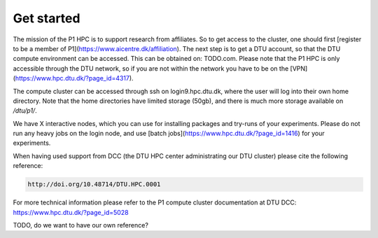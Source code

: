 Get started
###########

The mission of the P1 HPC is to support research from affiliates. So to get
access to the cluster, one should first [register to be a member of
P1](https://www.aicentre.dk/affiliation). The next step is to get a DTU 
account, so that the DTU compute environment can be accessed. This can be obtained on: TODO.com.
Please note that the P1 HPC is only accessible through the DTU network, so
if you are not within the network you have to be on the [VPN](https://www.hpc.dtu.dk/?page_id=4317).

The compute cluster can be accessed through ssh on login9.hpc.dtu.dk, where the
user will log into their own home directory. Note that the home directories
have limited storage (50gb), and there is much more storage available on
`/dtu/p1/`.

We have X interactive nodes, which you can use for installing packages and 
try-runs of your experiments. Please do not run any heavy jobs on the login
node, and use [batch jobs](https://www.hpc.dtu.dk/?page_id=1416) for your
experiments.

 
When having used support from DCC (the DTU HPC center administrating our DTU
cluster) please cite the following reference:

.. code-block:: RST

  http://doi.org/10.48714/DTU.HPC.0001

For more technical information please refer to the P1 compute cluster documentation at DTU DCC: https://www.hpc.dtu.dk/?page_id=5028

TODO, do we want to have our own reference?
